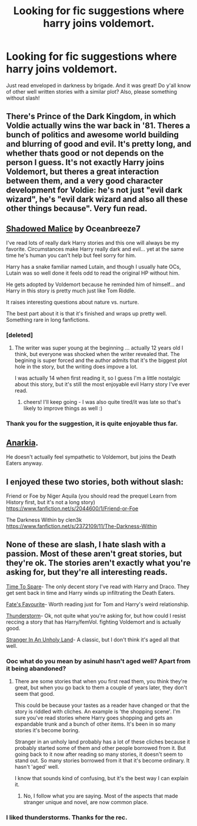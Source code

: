 #+TITLE: Looking for fic suggestions where harry joins voldemort.

* Looking for fic suggestions where harry joins voldemort.
:PROPERTIES:
:Author: tanandblack
:Score: 5
:DateUnix: 1417401857.0
:DateShort: 2014-Dec-01
:FlairText: Request
:END:
Just read enveloped in darkness by brigade. And it was great! Do y'all know of other well written stories with a similar plot? Also, please something without slash!


** There's Prince of the Dark Kingdom, in which Voldie actually wins the war back in '81. Theres a bunch of politics and awesome world building and blurring of good and evil. It's pretty long, and whether thats good or not depends on the person I guess. It's not exactly Harry joins Voldemort, but theres a great interaction between them, and a very good character development for Voldie: he's not just "evil dark wizard", he's "evil dark wizard and also all these other things because". Very fun read.
:PROPERTIES:
:Author: shadowmonk
:Score: 2
:DateUnix: 1417404804.0
:DateShort: 2014-Dec-01
:END:


** [[https://m.fanfiction.net/s/7179133/1/Shadowed-Malice][Shadowed Malice]] by Oceanbreeze7

I've read lots of really dark Harry stories and this one will always be my favorite. Circumstances make Harry really dark and evil... yet at the same time he's human you can't help but feel sorry for him.

Harry has a snake familiar named Lutain, and though I usually hate OCs, Lutain was so well done it feels odd to read the original HP without him.

He gets adopted by Voldemort because he reminded him of himself... and Harry in this story is pretty much just like Tom Riddle.

It raises interesting questions about nature vs. nurture.

The best part about it is that it's finished and wraps up pretty well. Something rare in long fanfictions.
:PROPERTIES:
:Score: 2
:DateUnix: 1417409193.0
:DateShort: 2014-Dec-01
:END:

*** [deleted]
:PROPERTIES:
:Score: 4
:DateUnix: 1417415558.0
:DateShort: 2014-Dec-01
:END:

**** The writer was super young at the beginning ... actually 12 years old I think, but everyone was shocked when the writer revealed that. The begining is super forced and the author admits that it's the biggest plot hole in the story, but the writing does impove a lot.

I was actually 14 when first reading it, so I guess I'm a little nostalgic about this story, but it's still the most enjoyable evil Harry story I've ever read.
:PROPERTIES:
:Score: 1
:DateUnix: 1417450921.0
:DateShort: 2014-Dec-01
:END:

***** cheers! I'll keep going - I was also quite tired/it was late so that's likely to improve things as well :)
:PROPERTIES:
:Score: 1
:DateUnix: 1417451697.0
:DateShort: 2014-Dec-01
:END:


*** Thank you for the suggestion, it is quite enjoyable thus far.
:PROPERTIES:
:Author: tanandblack
:Score: 1
:DateUnix: 1417469497.0
:DateShort: 2014-Dec-02
:END:


** [[https://www.fanfiction.net/s/2400483/1/Anarkia][Anarkia]].

He doesn't actually feel sympathetic to Voldemort, but joins the Death Eaters anyway.
:PROPERTIES:
:Author: snowywish
:Score: 2
:DateUnix: 1417441191.0
:DateShort: 2014-Dec-01
:END:


** I enjoyed these two stories, both without slash:

Friend or Foe by Niger Aquila (you should read the prequel Learn from History first, but it's not a long story) [[https://www.fanfiction.net/s/2044600/1/Friend-or-Foe]]

The Darkness Within by clen3k [[https://www.fanfiction.net/s/2372109/11/The-Darkness-Within]]
:PROPERTIES:
:Author: aufwlx
:Score: 2
:DateUnix: 1417451616.0
:DateShort: 2014-Dec-01
:END:


** None of these are slash, I hate slash with a passion. Most of these aren't great stories, but they're ok. The stories aren't exactly what you're asking for, but they're all interesting reads.

[[https://www.fanfiction.net/s/2538955/1/Time-to-Spare][Time To Spare]]- The only decent story I've read with Harry and Draco. They get sent back in time and Harry winds up infiltrating the Death Eaters.

[[https://www.fanfiction.net/s/5725656/1/Fate-s-Favourite][Fate's Favourite]]- Worth reading just for Tom and Harry's weird relationship.

[[https://www.fanfiction.net/s/7186430/1/Thunderstorm][Thunderstorm]]- Ok, not quite what you're asking for, but how could I resist reccing a story that has Harry/femVol. fighting Voldemort and is actually good.

[[https://www.fanfiction.net/s/1962685/1/A-Stranger-in-an-Unholy-Land][Stranger In An Unholy Land]]- A classic, but I don't think it's aged all that well.
:PROPERTIES:
:Author: buffyficaddict
:Score: 1
:DateUnix: 1417449051.0
:DateShort: 2014-Dec-01
:END:

*** Ooc what do you mean by asinuhl hasn't aged well? Apart from it being abandoned?
:PROPERTIES:
:Author: tanandblack
:Score: 1
:DateUnix: 1417455558.0
:DateShort: 2014-Dec-01
:END:

**** There are some stories that when you first read them, you think they're great, but when you go back to them a couple of years later, they don't seem that good.

This could be because your tastes as a reader have changed or that the story is riddled with cliches. An example is 'the shopping scene'. I'm sure you've read stories where Harry goes shopping and gets an expandable trunk and a bunch of other items. It's been in so many stories it's become boring.

Stranger in an unholy land probably has a lot of these cliches because it probably started some of them and other people borrowed from it. But going back to it now after reading so many stories, it doesn't seem to stand out. So many stories borrowed from it that it's become ordinary. It hasn't 'aged' well.

I know that sounds kind of confusing, but it's the best way I can explain it.
:PROPERTIES:
:Author: buffyficaddict
:Score: 2
:DateUnix: 1417459747.0
:DateShort: 2014-Dec-01
:END:

***** No, I follow what you are saying. Most of the aspects that made stranger unique and novel, are now common place.
:PROPERTIES:
:Author: tanandblack
:Score: 1
:DateUnix: 1417469614.0
:DateShort: 2014-Dec-02
:END:


*** I liked thunderstorms. Thanks for the rec.
:PROPERTIES:
:Author: ryanvdb
:Score: 1
:DateUnix: 1417881614.0
:DateShort: 2014-Dec-06
:END:
